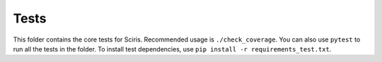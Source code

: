 =====
Tests
=====

This folder contains the core tests for Sciris. Recommended usage is ``./check_coverage``. You can also use ``pytest`` to run all the tests in the folder. To install test dependencies, use ``pip install -r requirements_test.txt``.